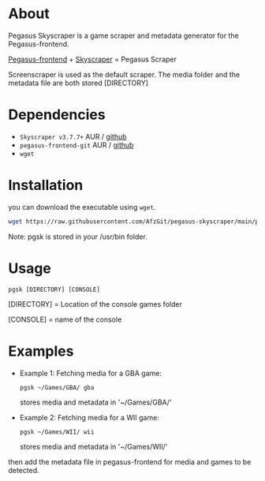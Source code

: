 * About
Pegasus Skyscraper is a game scraper and metadata generator for the Pegasus-frontend.

[[https://github.com/mmatyas/pegasus-frontend][Pegasus-frontend]] + [[https://github.com/muldjord/skyscraper][Skyscraper]] = Pegasus Scraper

Screenscraper is used as the default scraper.
The media folder and the metadata file are both stored [DIRECTORY]

* Dependencies
- =Skyscraper v3.7.7+= AUR / [[https://github.com/muldjord/skyscraper][github]]
- =pegasus-frontend-git= AUR / [[https://github.com/mmatyas/pegasus-frontend][github]]
- =wget=
* Installation
you can download the executable using =wget=.

#+BEGIN_SRC bash
wget https://raw.githubusercontent.com/AfzGit/pegasus-skyscraper/main/pgsk && chmod a+x pgsk && sudo mv pgsk /usr/bin/
#+END_SRC

Note: pgsk is stored in your /usr/bin folder.
* Usage
=pgsk [DIRECTORY] [CONSOLE]=

[DIRECTORY] = Location of the console games folder

[CONSOLE] = name of the console
* Examples
- Example 1:
  Fetching media for a GBA game:

  =pgsk ~/Games/GBA/ gba=

  stores media and metadata in '~/Games/GBA/'
- Example 2:
  Fetching media for a WII game:

  =pgsk ~/Games/WII/ wii=

  stores media and metadata in '~/Games/WII/'

then add the metadata file in pegasus-frontend for media and games to be detected.
